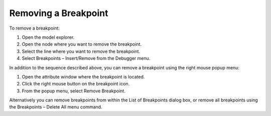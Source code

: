

.. _Diagnostic-Tools_Removing_a_Breakpoint:


Removing a Breakpoint
=====================

To remove a breakpoint:

1.	Open the model explorer.

2.	Open the node where you want to remove the breakpoint.

3.	Select the line where you want to remove the breakpoint.

4.	Select Breakpoints – Insert/Remove from the Debugger menu.



In addition to the sequence described above, you can remove a breakpoint using the right mouse popup menu:

1.	Open the attribute window where the breakpoint is located.

2.	Click the right mouse button on the breakpoint icon.

3.	From the popup menu, select Remove Breakpoint.



Alternatively you can remove breakpoints from within the List of Breakpoints dialog box, or remove all breakpoints using the Breakpoints – Delete All menu command.



